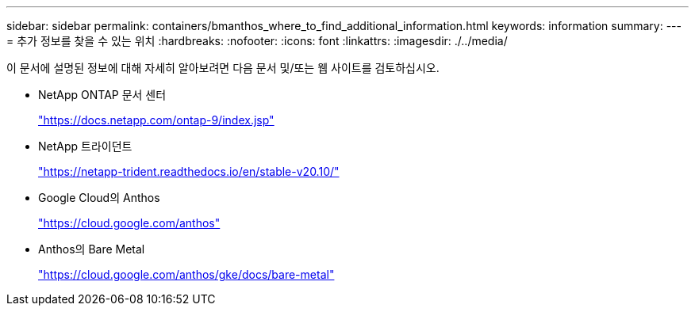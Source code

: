 ---
sidebar: sidebar 
permalink: containers/bmanthos_where_to_find_additional_information.html 
keywords: information 
summary:  
---
= 추가 정보를 찾을 수 있는 위치
:hardbreaks:
:nofooter: 
:icons: font
:linkattrs: 
:imagesdir: ./../media/


이 문서에 설명된 정보에 대해 자세히 알아보려면 다음 문서 및/또는 웹 사이트를 검토하십시오.

* NetApp ONTAP 문서 센터
+
https://docs.netapp.com/ontap-9/index.jsp["https://docs.netapp.com/ontap-9/index.jsp"^]

* NetApp 트라이던트
+
https://netapp-trident.readthedocs.io/en/stable-v20.10/["https://netapp-trident.readthedocs.io/en/stable-v20.10/"^]

* Google Cloud의 Anthos
+
https://cloud.google.com/anthos["https://cloud.google.com/anthos"^]

* Anthos의 Bare Metal
+
https://cloud.google.com/anthos/gke/docs/bare-metal["https://cloud.google.com/anthos/gke/docs/bare-metal"^]


